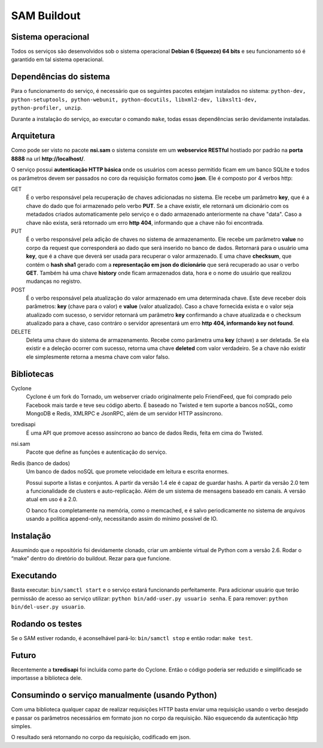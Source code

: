 SAM Buildout
============

Sistema operacional
-------------------

Todos os serviços são desenvolvidos sob o sistema operacional **Debian 6 (Squeeze) 64 bits**  e seu funcionamento só
é garantido em tal sistema operacional.

Dependências do sistema
-----------------------

Para o funcionamento do serviço, é necessário que os seguintes pacotes estejam instalados no sistema: ``python-dev, python-setuptools,
python-webunit, python-docutils, libxml2-dev, libxslt1-dev, python-profiler, unzip``.

Durante a instalação do serviço, ao executar o comando ``make``, todas essas dependências serão devidamente instaladas.


Arquitetura
-----------

Como pode ser visto no pacote **nsi.sam** o sistema consiste em um **webservice RESTful**
hostiado por padrão na **porta 8888** na url **http://localhost/**.

O serviço possui **autenticação HTTP básica** onde os usuários com acesso permitido
ficam em um banco SQLite e todos os parâmetros devem ser passados no coro da requisição
formatos como **json**. Ele é composto por 4 verbos http:

GET
    É o verbo responsável pela recuperação de chaves adicionadas no sistema.
    Ele recebe um parâmetro **key**, que é a chave do dado que foi armazenado
    pelo verbo **PUT**. Se a chave existir, ele retornará um dicionário com os metadados
    criados automaticamente pelo serviço e o dado armazenado anteriormente na chave "data". Caso a chave
    não exista, será retornado um erro **http 404**, informando que a chave não foi encontrada.
    

PUT
    É o verbo responsável pela adição de chaves no sistema de armazenamento.
    Ele recebe um parâmetro **value** no corpo da request que corresponderá ao
    dado que será inserido no banco de dados. Retornará para o usuário uma
    **key**, que é a chave que deverá ser usada para recuperar o valor armazenado. E
    uma chave **checksum**, que contém o **hash sha1** gerado com a **representação em json
    do dicionário** que será recuperado ao usar o verbo **GET**. Também há uma chave **history** onde ficam
    armazenados data, hora e o nome do usuário que realizou mudanças no registro.

POST
    É o verbo responsável pela atualização do valor armazenado em uma determinada chave.
    Este deve receber dois parâmetros: **key** (chave para o valor) e **value** (valor atualizado).
    Caso a chave fornecida exista e o valor seja atualizado com sucesso, o servidor retornará
    um parâmetro **key** confirmando a chave atualizada e o checksum atualizado para a chave,
    caso contráro o servidor apresentará um erro **http 404, informando key not found**.

DELETE
    Deleta uma chave do sistema de armazenamento. Recebe como parâmetra uma **key** (chave) a ser
    deletada. Se ela existir e a deleção ocorrer com sucesso, retorna uma chave **deleted** com valor
    verdadeiro. Se a chave não existir ele simplesmente retorna a mesma chave com valor falso.


Bibliotecas
-----------

Cyclone
    Cyclone é um fork do Tornado, um webserver criado originalmente pelo
    FriendFeed, que foi comprado pelo Facebook mais tarde e teve seu código
    aberto. É baseado no Twisted e tem suporte a bancos noSQL, como MongoDB e
    Redis, XMLRPC e JsonRPC, além de um servidor HTTP assíncrono.

txredisapi
    É uma API que promove acesso assíncrono ao banco de dados Redis, feita em
    cima do Twisted.

nsi.sam
    Pacote que define as funções e autenticação do serviço.

Redis (banco de dados)
    Um banco de dados noSQL que promete velocidade em leitura e escrita enormes.

    Possui suporte a listas e conjuntos. A partir da versão 1.4 ele é capaz de
    guardar hashs. A partir da versão 2.0 tem a funcionalidade de clusters e
    auto-replicação. Além de um sistema de mensagens baseado em canais. A versão
    atual em uso é a 2.0.

    O banco fica completamente na memória, como o memcached, e é salvo
    periodicamente no sistema de arquivos usando a política append-only,
    necessitando assim do mínimo possível de IO.


Instalação
----------

Assumindo que o repositório foi devidamente clonado, criar um ambiente virtual
de Python com a versão 2.6. Rodar o “make” dentro do diretório do buildout.
Rezar para que funcione.


Executando
----------

Basta executar: ``bin/samctl start`` e o serviço estará funcionando perfeitamente.
Para adicionar usuário que terão permissão de acesso ao serviço utilizar:
``python bin/add-user.py usuario senha``. E para remover:
``python bin/del-user.py usuario``.


Rodando os testes
-----------------

Se o SAM estiver rodando, é aconselhável pará-lo: ``bin/samctl stop`` e então
rodar: ``make test``.


Futuro
------

Recentemente a **txredisapi** foi incluída como parte do Cyclone. Então o código
poderia ser reduzido e simplificado se importasse a biblioteca dele.


Consumindo o serviço manualmente (usando Python)
------------------------------------------------

Com uma biblioteca qualquer capaz de realizar requisições HTTP basta enviar uma
requisição usando o verbo desejado e passar os parâmetros necessários em formato
json no corpo da requisição. Não esquecendo da autenticação http simples.

O resultado será retornando no corpo da requisição, codificado em json.
